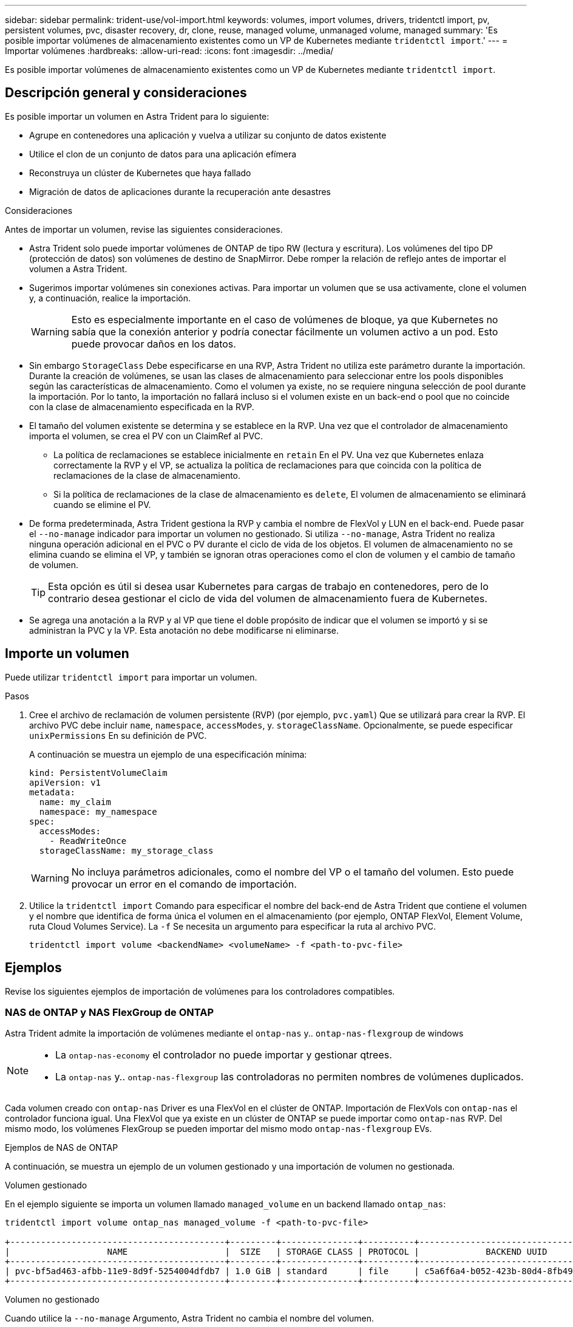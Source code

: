 ---
sidebar: sidebar 
permalink: trident-use/vol-import.html 
keywords: volumes, import volumes, drivers, tridentctl import, pv, persistent volumes, pvc, disaster recovery, dr, clone, reuse, managed volume, unmanaged volume, managed 
summary: 'Es posible importar volúmenes de almacenamiento existentes como un VP de Kubernetes mediante `tridentctl import`.' 
---
= Importar volúmenes
:hardbreaks:
:allow-uri-read: 
:icons: font
:imagesdir: ../media/


[role="lead"]
Es posible importar volúmenes de almacenamiento existentes como un VP de Kubernetes mediante `tridentctl import`.



== Descripción general y consideraciones

Es posible importar un volumen en Astra Trident para lo siguiente:

* Agrupe en contenedores una aplicación y vuelva a utilizar su conjunto de datos existente
* Utilice el clon de un conjunto de datos para una aplicación efímera
* Reconstruya un clúster de Kubernetes que haya fallado
* Migración de datos de aplicaciones durante la recuperación ante desastres


.Consideraciones
Antes de importar un volumen, revise las siguientes consideraciones.

* Astra Trident solo puede importar volúmenes de ONTAP de tipo RW (lectura y escritura). Los volúmenes del tipo DP (protección de datos) son volúmenes de destino de SnapMirror. Debe romper la relación de reflejo antes de importar el volumen a Astra Trident.
* Sugerimos importar volúmenes sin conexiones activas. Para importar un volumen que se usa activamente, clone el volumen y, a continuación, realice la importación.
+

WARNING: Esto es especialmente importante en el caso de volúmenes de bloque, ya que Kubernetes no sabía que la conexión anterior y podría conectar fácilmente un volumen activo a un pod. Esto puede provocar daños en los datos.

* Sin embargo `StorageClass` Debe especificarse en una RVP, Astra Trident no utiliza este parámetro durante la importación. Durante la creación de volúmenes, se usan las clases de almacenamiento para seleccionar entre los pools disponibles según las características de almacenamiento. Como el volumen ya existe, no se requiere ninguna selección de pool durante la importación. Por lo tanto, la importación no fallará incluso si el volumen existe en un back-end o pool que no coincide con la clase de almacenamiento especificada en la RVP.
* El tamaño del volumen existente se determina y se establece en la RVP. Una vez que el controlador de almacenamiento importa el volumen, se crea el PV con un ClaimRef al PVC.
+
** La política de reclamaciones se establece inicialmente en `retain` En el PV. Una vez que Kubernetes enlaza correctamente la RVP y el VP, se actualiza la política de reclamaciones para que coincida con la política de reclamaciones de la clase de almacenamiento.
** Si la política de reclamaciones de la clase de almacenamiento es `delete`, El volumen de almacenamiento se eliminará cuando se elimine el PV.


* De forma predeterminada, Astra Trident gestiona la RVP y cambia el nombre de FlexVol y LUN en el back-end. Puede pasar el `--no-manage` indicador para importar un volumen no gestionado. Si utiliza `--no-manage`, Astra Trident no realiza ninguna operación adicional en el PVC o PV durante el ciclo de vida de los objetos. El volumen de almacenamiento no se elimina cuando se elimina el VP, y también se ignoran otras operaciones como el clon de volumen y el cambio de tamaño de volumen.
+

TIP: Esta opción es útil si desea usar Kubernetes para cargas de trabajo en contenedores, pero de lo contrario desea gestionar el ciclo de vida del volumen de almacenamiento fuera de Kubernetes.

* Se agrega una anotación a la RVP y al VP que tiene el doble propósito de indicar que el volumen se importó y si se administran la PVC y la VP. Esta anotación no debe modificarse ni eliminarse.




== Importe un volumen

Puede utilizar `tridentctl import` para importar un volumen.

.Pasos
. Cree el archivo de reclamación de volumen persistente (RVP) (por ejemplo, `pvc.yaml`) Que se utilizará para crear la RVP. El archivo PVC debe incluir `name`, `namespace`, `accessModes`, y. `storageClassName`. Opcionalmente, se puede especificar `unixPermissions` En su definición de PVC.
+
A continuación se muestra un ejemplo de una especificación mínima:

+
[listing]
----
kind: PersistentVolumeClaim
apiVersion: v1
metadata:
  name: my_claim
  namespace: my_namespace
spec:
  accessModes:
    - ReadWriteOnce
  storageClassName: my_storage_class
----
+

WARNING: No incluya parámetros adicionales, como el nombre del VP o el tamaño del volumen. Esto puede provocar un error en el comando de importación.

. Utilice la `tridentctl import` Comando para especificar el nombre del back-end de Astra Trident que contiene el volumen y el nombre que identifica de forma única el volumen en el almacenamiento (por ejemplo, ONTAP FlexVol, Element Volume, ruta Cloud Volumes Service). La `-f` Se necesita un argumento para especificar la ruta al archivo PVC.
+
[listing]
----
tridentctl import volume <backendName> <volumeName> -f <path-to-pvc-file>
----




== Ejemplos

Revise los siguientes ejemplos de importación de volúmenes para los controladores compatibles.



=== NAS de ONTAP y NAS FlexGroup de ONTAP

Astra Trident admite la importación de volúmenes mediante el `ontap-nas` y.. `ontap-nas-flexgroup` de windows

[NOTE]
====
* La `ontap-nas-economy` el controlador no puede importar y gestionar qtrees.
* La `ontap-nas` y.. `ontap-nas-flexgroup` las controladoras no permiten nombres de volúmenes duplicados.


====
Cada volumen creado con `ontap-nas` Driver es una FlexVol en el clúster de ONTAP. Importación de FlexVols con `ontap-nas` el controlador funciona igual. Una FlexVol que ya existe en un clúster de ONTAP se puede importar como `ontap-nas` RVP. Del mismo modo, los volúmenes FlexGroup se pueden importar del mismo modo `ontap-nas-flexgroup` EVs.

.Ejemplos de NAS de ONTAP
A continuación, se muestra un ejemplo de un volumen gestionado y una importación de volumen no gestionada.

[role="tabbed-block"]
====
.Volumen gestionado
--
En el ejemplo siguiente se importa un volumen llamado `managed_volume` en un backend llamado `ontap_nas`:

[listing]
----
tridentctl import volume ontap_nas managed_volume -f <path-to-pvc-file>

+------------------------------------------+---------+---------------+----------+--------------------------------------+--------+---------+
|                   NAME                   |  SIZE   | STORAGE CLASS | PROTOCOL |             BACKEND UUID             | STATE  | MANAGED |
+------------------------------------------+---------+---------------+----------+--------------------------------------+--------+---------+
| pvc-bf5ad463-afbb-11e9-8d9f-5254004dfdb7 | 1.0 GiB | standard      | file     | c5a6f6a4-b052-423b-80d4-8fb491a14a22 | online | true    |
+------------------------------------------+---------+---------------+----------+--------------------------------------+--------+---------+
----
--
.Volumen no gestionado
--
Cuando utilice la `--no-manage` Argumento, Astra Trident no cambia el nombre del volumen.

El siguiente ejemplo importa `unmanaged_volume` en la `ontap_nas` backend:

[listing]
----
tridentctl import volume nas_blog unmanaged_volume -f <path-to-pvc-file> --no-manage

+------------------------------------------+---------+---------------+----------+--------------------------------------+--------+---------+
|                   NAME                   |  SIZE   | STORAGE CLASS | PROTOCOL |             BACKEND UUID             | STATE  | MANAGED |
+------------------------------------------+---------+---------------+----------+--------------------------------------+--------+---------+
| pvc-df07d542-afbc-11e9-8d9f-5254004dfdb7 | 1.0 GiB | standard      | file     | c5a6f6a4-b052-423b-80d4-8fb491a14a22 | online | false   |
+------------------------------------------+---------+---------------+----------+--------------------------------------+--------+---------+
----
--
====


=== SAN de ONTAP

Astra Trident admite la importación de volúmenes mediante el `ontap-san` controlador. No se admite la importación de volúmenes en el `ontap-san-economy` controlador.

Astra Trident puede importar volúmenes FlexVol de SAN de ONTAP que contengan una única LUN. Esto es consistente con `ontap-san` Controlador, que crea una FlexVol para cada RVP y una LUN dentro del FlexVol. Astra Trident importa el FlexVol y lo asocia con la definición de RVP.

.Ejemplos de SAN de ONTAP
A continuación, se muestra un ejemplo de un volumen gestionado y una importación de volumen no gestionada.

[role="tabbed-block"]
====
.Volumen gestionado
--
En el caso de los volúmenes gestionados, Astra Trident cambia el nombre del FlexVol al `pvc-<uuid>` Formatear y la LUN dentro de la FlexVol a. `lun0`.

El siguiente ejemplo importa el `ontap-san-managed` FlexVol que está presente en el `ontap_san_default` backend:

[listing]
----
tridentctl import volume ontapsan_san_default ontap-san-managed -f pvc-basic-import.yaml -n trident -d

+------------------------------------------+--------+---------------+----------+--------------------------------------+--------+---------+
|                   NAME                   |  SIZE  | STORAGE CLASS | PROTOCOL |             BACKEND UUID             | STATE  | MANAGED |
+------------------------------------------+--------+---------------+----------+--------------------------------------+--------+---------+
| pvc-d6ee4f54-4e40-4454-92fd-d00fc228d74a | 20 MiB | basic         | block    | cd394786-ddd5-4470-adc3-10c5ce4ca757 | online | true    |
+------------------------------------------+--------+---------------+----------+--------------------------------------+--------+---------+
----
--
.Volumen no gestionado
--
El siguiente ejemplo importa `unmanaged_example_volume` en la `ontap_san` backend:

[listing]
----
tridentctl import volume -n trident san_blog unmanaged_example_volume -f pvc-import.yaml --no-manage
+------------------------------------------+---------+---------------+----------+--------------------------------------+--------+---------+
|                   NAME                   |  SIZE   | STORAGE CLASS | PROTOCOL |             BACKEND UUID             | STATE  | MANAGED |
+------------------------------------------+---------+---------------+----------+--------------------------------------+--------+---------+
| pvc-1fc999c9-ce8c-459c-82e4-ed4380a4b228 | 1.0 GiB | san-blog      | block    | e3275890-7d80-4af6-90cc-c7a0759f555a | online | false   |
+------------------------------------------+---------+---------------+----------+--------------------------------------+--------+---------+
----
[WARNING]
====
Si tiene LUN asignadas a iGroups que comparten un IQN con un IQN de nodo de Kubernetes, como se muestra en el ejemplo siguiente, recibirá el error: `LUN already mapped to initiator(s) in this group`. Deberá quitar el iniciador o desasignar la LUN para importar el volumen.

image:./san-import-igroup.png["Imagen de LAS LUN asignadas a iqn e iqn del clúster."]

====
--
====


=== Elemento

Astra Trident admite el software NetApp Element y la importación de volúmenes de NetApp HCI mediante el `solidfire-san` controlador.


NOTE: El controlador Element admite los nombres de volúmenes duplicados. Sin embargo, Astra Trident devuelve un error si hay nombres de volúmenes duplicados. Como solución alternativa, clone el volumen, proporcione un nombre de volumen único e importe el volumen clonado.

.Ejemplo de elemento
El siguiente ejemplo importa un `element-managed` volumen en el back-end `element_default`.

[listing]
----
tridentctl import volume element_default element-managed -f pvc-basic-import.yaml -n trident -d

+------------------------------------------+--------+---------------+----------+--------------------------------------+--------+---------+
|                   NAME                   |  SIZE  | STORAGE CLASS | PROTOCOL |             BACKEND UUID             | STATE  | MANAGED |
+------------------------------------------+--------+---------------+----------+--------------------------------------+--------+---------+
| pvc-970ce1ca-2096-4ecd-8545-ac7edc24a8fe | 10 GiB | basic-element | block    | d3ba047a-ea0b-43f9-9c42-e38e58301c49 | online | true    |
+------------------------------------------+--------+---------------+----------+--------------------------------------+--------+---------+
----


=== Google Cloud Platform

Astra Trident admite la importación de volúmenes mediante el `gcp-cvs` controlador.


NOTE: Para importar un volumen respaldado por NetApp Cloud Volumes Service en Google Cloud Platform, identifique el volumen según la ruta de volumen. La ruta del volumen es la parte de la ruta de exportación del volumen después del `:/`. Por ejemplo, si la ruta de exportación es `10.0.0.1:/adroit-jolly-swift`, la ruta de volumen es `adroit-jolly-swift`.

.Ejemplo de Google Cloud Platform
El siguiente ejemplo importa a. `gcp-cvs` volumen en el back-end `gcpcvs_YEppr` con la ruta del volumen de `adroit-jolly-swift`.

[listing]
----
tridentctl import volume gcpcvs_YEppr adroit-jolly-swift -f <path-to-pvc-file> -n trident

+------------------------------------------+--------+---------------+----------+--------------------------------------+--------+---------+
|                   NAME                   |  SIZE  | STORAGE CLASS | PROTOCOL |             BACKEND UUID             | STATE  | MANAGED |
+------------------------------------------+--------+---------------+----------+--------------------------------------+--------+---------+
| pvc-a46ccab7-44aa-4433-94b1-e47fc8c0fa55 | 93 GiB | gcp-storage   | file     | e1a6e65b-299e-4568-ad05-4f0a105c888f | online | true    |
+------------------------------------------+--------+---------------+----------+--------------------------------------+--------+---------+
----


=== Azure NetApp Files

Astra Trident admite la importación de volúmenes mediante el `azure-netapp-files` y.. `azure-netapp-files-subvolume` de windows


NOTE: Para importar un volumen de Azure NetApp Files, identifique el volumen por su ruta de volumen. La ruta del volumen es la parte de la ruta de exportación del volumen después del `:/`. Por ejemplo, si la ruta de montaje es `10.0.0.2:/importvol1`, la ruta de volumen es `importvol1`.

.Ejemplo de Azure NetApp Files
El siguiente ejemplo importa un `azure-netapp-files` volumen en el back-end `azurenetappfiles_40517` con la ruta del volumen `importvol1`.

[listing]
----
tridentctl import volume azurenetappfiles_40517 importvol1 -f <path-to-pvc-file> -n trident

+------------------------------------------+---------+---------------+----------+--------------------------------------+--------+---------+
|                   NAME                   |  SIZE   | STORAGE CLASS | PROTOCOL |             BACKEND UUID             | STATE  | MANAGED |
+------------------------------------------+---------+---------------+----------+--------------------------------------+--------+---------+
| pvc-0ee95d60-fd5c-448d-b505-b72901b3a4ab | 100 GiB | anf-storage   | file     | 1c01274f-d94b-44a3-98a3-04c953c9a51e | online | true    |
+------------------------------------------+---------+---------------+----------+--------------------------------------+--------+---------+
----
